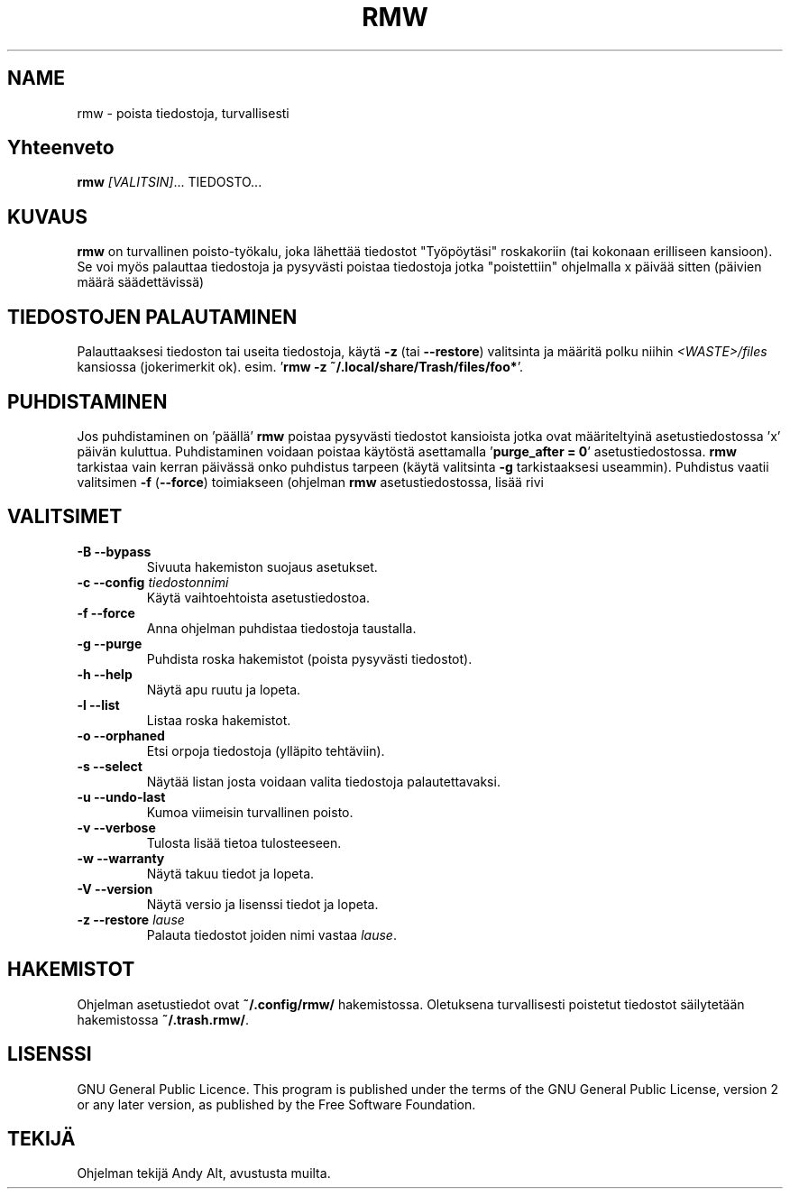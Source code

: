 .TH RMW 1 2017-10-14
.SH NAME
rmw - poista tiedostoja, turvallisesti
.SH Yhteenveto
\fBrmw\fR \fI[VALITSIN]\fR... TIEDOSTO...
.SH KUVAUS
\fBrmw\fR on turvallinen poisto-työkalu, joka lähettää tiedostot "Työpöytäsi"
roskakoriin (tai kokonaan erilliseen kansioon). Se voi myös palauttaa tiedostoja ja
pysyvästi poistaa tiedostoja jotka "poistettiin" ohjelmalla x päivää sitten (päivien määrä säädettävissä)
.SH TIEDOSTOJEN PALAUTAMINEN 
Palauttaaksesi tiedoston tai useita tiedostoja, käytä \fB\-z\fR (tai \fB\-\-restore\fR) valitsinta 
ja määritä polku niihin \fI<WASTE>/files\fR kansiossa (jokerimerkit ok).
esim. '\fBrmw \-z ~/.local/share/Trash/files/foo*\fR'.
.SH PUHDISTAMINEN
Jos puhdistaminen on 'päällä' \fBrmw\fR poistaa pysyvästi tiedostot kansioista jotka ovat määriteltyinä
asetustiedostossa 'x' päivän kuluttua.
Puhdistaminen voidaan poistaa käytöstä asettamalla '\fBpurge_after = 0\fR' asetustiedostossa. 
\fBrmw\fR tarkistaa vain kerran päivässä onko puhdistus tarpeen (käytä valitsinta \fB\-g\fR tarkistaaksesi useammin).
Puhdistus vaatii valitsimen \fB\-f\fR (\fB\-\-force\fR) toimiakseen (ohjelman \fBrmw\fR asetustiedostossa, lisää rivi 
'\fBforce_not_required\fR' jos et halua käyttää valitsinta \fB\-\-force\fR puhdistamisen yhteydessä).
.SH VALITSIMET
.TP
\fB\-B \-\-bypass\fR
Sivuuta hakemiston suojaus asetukset.
.TP
\fB\-c \-\-config\fR \fItiedostonnimi\fR
Käytä vaihtoehtoista asetustiedostoa.
.TP
\fB\-f \-\-force\fR
Anna ohjelman puhdistaa tiedostoja taustalla.
.TP
\fB\-g \-\-purge\fR
Puhdista roska hakemistot (poista pysyvästi tiedostot).
.TP
\fB\-h \-\-help\fR
Näytä apu ruutu ja lopeta.
.TP
\fB\-l \-\-list\fR
Listaa roska hakemistot.
.TP
\fB\-o \-\-orphaned\fR
Etsi orpoja tiedostoja (ylläpito tehtäviin).
.TP
\fB\-s \-\-select\fR
Näytää listan josta voidaan valita tiedostoja palautettavaksi.
.TP
\fB\-u \-\-undo-last\fR
Kumoa viimeisin turvallinen poisto.
.TP
\fB\-v \-\-verbose\fR
Tulosta lisää tietoa tulosteeseen.
.TP
\fB\-w \-\-warranty\fR
Näytä takuu tiedot ja lopeta.
.TP
\fB\-V \-\-version\fR
Näytä versio ja lisenssi tiedot ja lopeta.
.TP
\fB\-z \-\-restore\fR \fIlause\fR
Palauta tiedostot joiden nimi vastaa \fIlause\fR.
.SH HAKEMISTOT
Ohjelman asetustiedot ovat \fB~/.config/rmw/\fR hakemistossa.
Oletuksena turvallisesti poistetut tiedostot säilytetään hakemistossa \fB~/.trash.rmw/\fR.
.SH LISENSSI
GNU General Public Licence.
This program is published under the terms of the GNU General Public License,
version 2 or any later version, as published by the Free Software Foundation.
.SH TEKIJÄ
Ohjelman tekijä Andy Alt, avustusta muilta.
